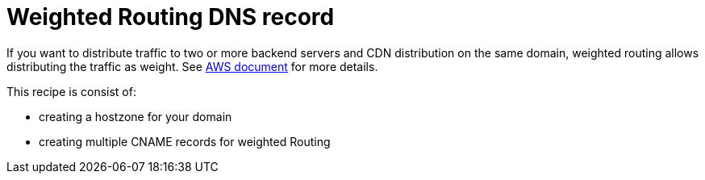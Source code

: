 = Weighted Routing DNS record

If you want to distribute traffic to two or more backend servers and CDN distribution on the same domain,
weighted routing allows distributing the traffic as weight.
See link:https://docs.aws.amazon.com/Route53/latest/DeveloperGuide/routing-policy.html#routing-policy-weighted[AWS document] for more details.

This recipe is consist of:

- creating a hostzone for your domain
- creating multiple CNAME records for weighted Routing
